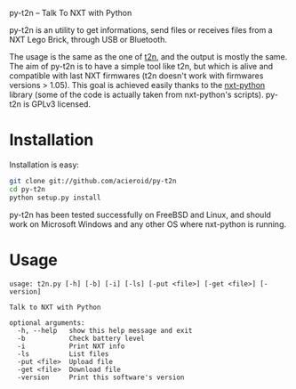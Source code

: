 #+LINK_HOME: index.html
#+EMAIL:

py-t2n -- Talk To NXT with Python

py-t2n is an utility to get informations, send files or receives files
from a NXT Lego Brick, through USB or Bluetooth.

The usage is the same as the one of [[http://www-verimag.imag.fr/~raymond/edu/lego/t2n/][t2n]], and the output is mostly the
same. The aim of py-t2n is to have a simple tool like t2n, but which
is alive and compatible with last NXT firmwares (t2n doesn't work with
firmwares versions > 1.05). This goal is achieved easily thanks to the
[[http://code.google.com/p/nxt-python/][nxt-python]] library (some of the code is actually taken from
nxt-python's scripts). py-t2n is GPLv3 licensed.

* Installation
Installation is easy:
#+BEGIN_SRC sh
git clone git://github.com/acieroid/py-t2n
cd py-t2n
python setup.py install
#+END_SRC

py-t2n has been tested successfully on FreeBSD and Linux, and should
work on Microsoft Windows and any other OS where nxt-python is
running.

* Usage
#+BEGIN_SRC text
usage: t2n.py [-h] [-b] [-i] [-ls] [-put <file>] [-get <file>] [-version]

Talk to NXT with Python

optional arguments:
  -h, --help   show this help message and exit
  -b           Check battery level
  -i           Print NXT info
  -ls          List files
  -put <file>  Upload file
  -get <file>  Download file
  -version     Print this software's version

#+END_SRC
